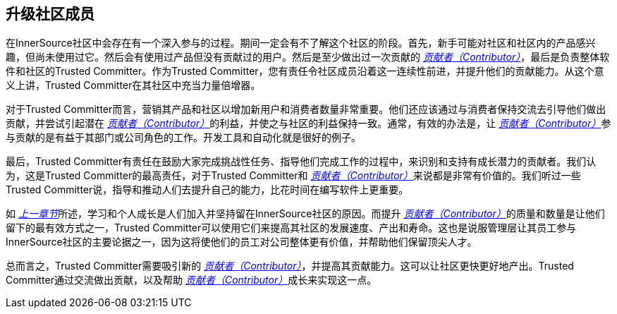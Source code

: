 == 升级社区成员

在InnerSource社区中会存在有一个深入参与的过程。期间一定会有不了解这个社区的阶段。首先，新手可能对社区和社区内的产品感兴趣，但尚未使用过它。然后会有使用过产品但没有贡献过的用户。然后是至少做出过一次贡献的 https://innersourcecommons.org/resources/learningpath/contributor/zh/index[_贡献者（Contributor）_]，最后是负责整体软件和社区的Trusted Committer。作为Trusted Committer，您有责任令社区成员沿着这一连续性前进，并提升他们的贡献能力。从这个意义上讲，Trusted Committer在其社区中充当力量倍增器。

对于Trusted Committer而言，营销其产品和社区以增加新用户和消费者数量非常重要。他们还应该通过与消费者保持交流去引导他们做出贡献，并尝试引起潜在 https://innersourcecommons.org/resources/learningpath/contributor/zh/index[_贡献者（Contributor）_]的利益，并使之与社区的利益保持一致。通常，有效的办法是，让 https://innersourcecommons.org/resources/learningpath/contributor/zh/index[_贡献者（Contributor）_]参与贡献的是有益于其部门或公司角色的工作。开发工具和自动化就是很好的例子。

最后，Trusted Committer有责任在鼓励大家完成挑战性任务、指导他们完成工作的过程中，来识别和支持有成长潜力的贡献者。我们认为，这是Trusted Committer的最高责任，对于Trusted Committer和 https://innersourcecommons.org/resources/learningpath/contributor/zh/index[_贡献者（Contributor）_]来说都是非常有价值的。我们听过一些Trusted Committer说，指导和推动人们去提升自己的能力，比花时间在编写软件上更重要。

如 https://innersourcecommons.org/resources/learningpath/trusted-committer/03/[_上一章节_]所述，学习和个人成长是人们加入并坚持留在InnerSource社区的原因。而提升 https://innersourcecommons.org/resources/learningpath/contributor/zh/index[_贡献者（Contributor）_]的质量和数量是让他们留下的最有效方式之一，Trusted Committer可以使用它们来提高其社区的发展速度、产出和寿命。这也是说服管理层让其员工参与InnerSource社区的主要论据之一，因为这将使他们的员工对公司整体更有价值，并帮助他们保留顶尖人才。

总而言之，Trusted Committer需要吸引新的 https://innersourcecommons.org/resources/learningpath/contributor/zh/index[_贡献者（Contributor）_]，并提高其贡献能力。这可以让社区更快更好地产出。Trusted Committer通过交流做出贡献，以及帮助 https://innersourcecommons.org/resources/learningpath/contributor/zh/index[_贡献者（Contributor）_]成长来实现这一点。
